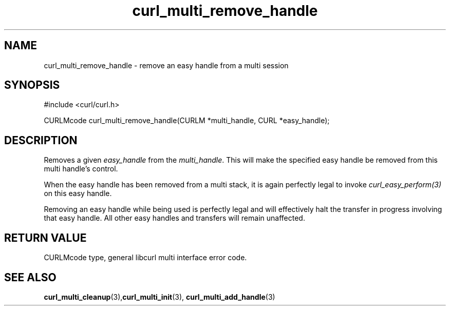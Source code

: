.\" **************************************************************************
.\" *                                  _   _ ____  _
.\" *  Project                     ___| | | |  _ \| |
.\" *                             / __| | | | |_) | |
.\" *                            | (__| |_| |  _ <| |___
.\" *                             \___|\___/|_| \_\_____|
.\" *
.\" * Copyright (C) 1998 - 2014, Daniel Stenberg, <daniel@haxx.se>, et al.
.\" *
.\" * This software is licensed as described in the file COPYING, which
.\" * you should have received as part of this distribution. The terms
.\" * are also available at https://curl.haxx.se/docs/copyright.html.
.\" *
.\" * You may opt to use, copy, modify, merge, publish, distribute and/or sell
.\" * copies of the Software, and permit persons to whom the Software is
.\" * furnished to do so, under the terms of the COPYING file.
.\" *
.\" * This software is distributed on an "AS IS" basis, WITHOUT WARRANTY OF ANY
.\" * KIND, either express or implied.
.\" *
.\" **************************************************************************
.TH curl_multi_remove_handle 3 "February 03, 2016" "libcurl 7.60.0" "libcurl Manual"

.SH NAME
curl_multi_remove_handle - remove an easy handle from a multi session
.SH SYNOPSIS
#include <curl/curl.h>

CURLMcode curl_multi_remove_handle(CURLM *multi_handle, CURL *easy_handle);
.ad
.SH DESCRIPTION
Removes a given \fIeasy_handle\fP from the \fImulti_handle\fP. This will make
the specified easy handle be removed from this multi handle's control.

When the easy handle has been removed from a multi stack, it is again
perfectly legal to invoke \fIcurl_easy_perform(3)\fP on this easy handle.

Removing an easy handle while being used is perfectly legal and will
effectively halt the transfer in progress involving that easy handle. All
other easy handles and transfers will remain unaffected.
.SH RETURN VALUE
CURLMcode type, general libcurl multi interface error code.
.SH "SEE ALSO"
.BR curl_multi_cleanup "(3)," curl_multi_init "(3), "
.BR curl_multi_add_handle "(3) "
